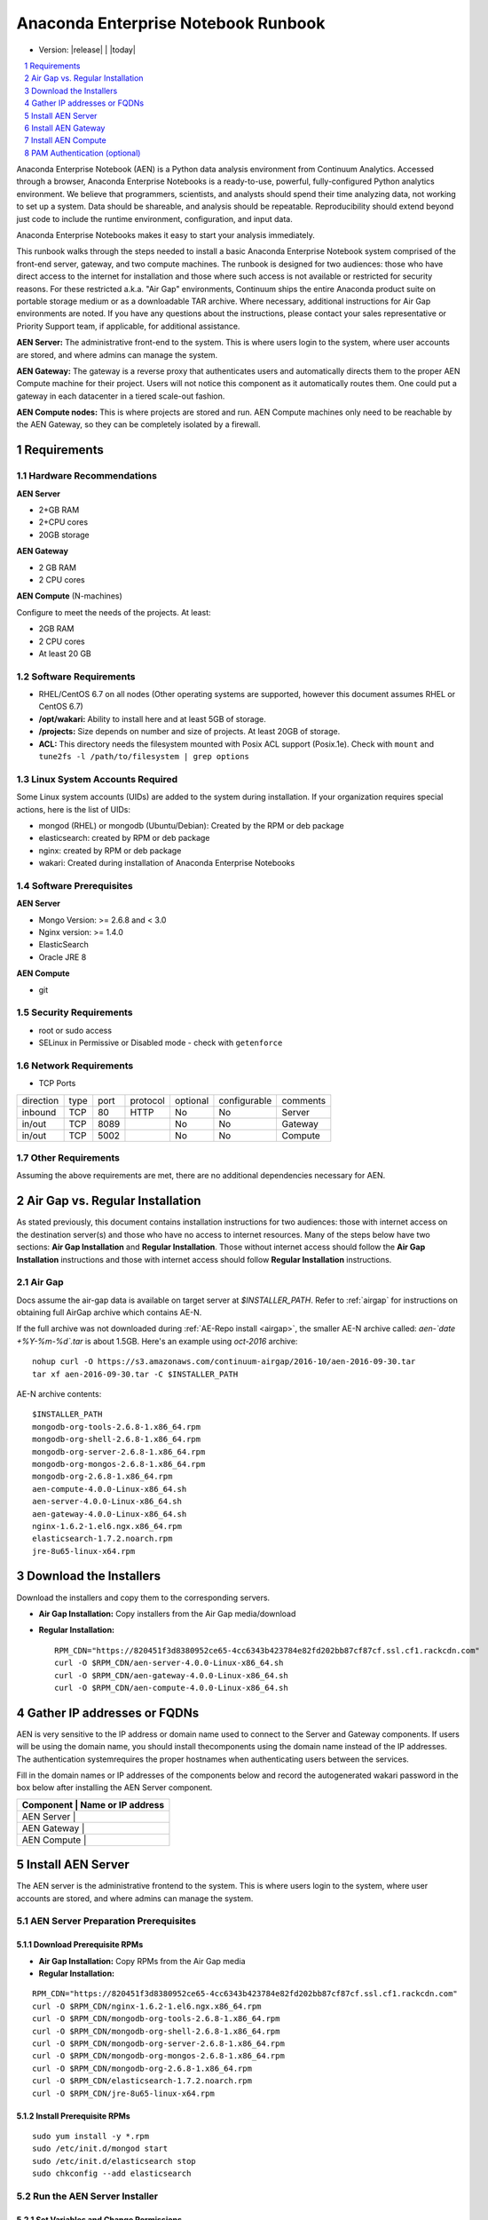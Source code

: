 .. This sets up section numbering
.. sectnum::

====================================
Anaconda Enterprise Notebook Runbook
====================================
* Version: |release| | |today|

.. contents::
   :local:
   :depth: 1

Anaconda Enterprise Notebook (AEN) is a Python data analysis environment from
Continuum Analytics. Accessed through a browser, Anaconda Enterprise
Notebooks is a ready-to-use, powerful, fully-configured Python analytics
environment. We believe that programmers, scientists, and analysts
should spend their time analyzing data, not working to set up a system.
Data should be shareable, and analysis should be repeatable.
Reproducibility should extend beyond just code to include the runtime
environment, configuration, and input data.

Anaconda Enterprise Notebooks makes it easy to start your analysis
immediately.

This runbook walks through the steps needed to install a basic Anaconda
Enterprise Notebook system comprised of the front-end server, gateway,
and two compute machines. The runbook is designed for two audiences:
those who have direct access to the internet for installation and those
where such access is not available or restricted for security reasons.
For these restricted a.k.a. "Air Gap" environments, Continuum ships the
entire Anaconda product suite on portable storage medium or as a
downloadable TAR archive. Where necessary, additional instructions for
Air Gap environments are noted. If you have any questions about the
instructions, please contact your sales representative or Priority
Support team, if applicable, for additional assistance.

**AEN Server:** The administrative front-end to the system. This is
where users login to the system, where user accounts are stored, and
where admins can manage the system.

**AEN Gateway:** The gateway is a reverse proxy that authenticates
users and automatically directs them to the proper AEN Compute
machine for their project. Users will not notice this component as it
automatically routes them. One could put a gateway in each datacenter in
a tiered scale-out fashion.

**AEN Compute nodes:** This is where projects are stored and run.
AEN Compute machines only need to be reachable by the AEN Gateway,
so they can be completely isolated by a firewall.


   .. image:: _static/wakari.png
      :scale: 60 %
      :align: center

Requirements
------------

Hardware Recommendations
~~~~~~~~~~~~~~~~~~~~~~~~

**AEN Server**

-  2+GB RAM
-  2+CPU cores
-  20GB storage

**AEN Gateway**

-  2 GB RAM
-  2 CPU cores

**AEN Compute** (N-machines)

Configure to meet the needs of the projects. At least:

-  2GB RAM
-  2 CPU cores
-  At least 20 GB

Software Requirements
~~~~~~~~~~~~~~~~~~~~~~

-  RHEL/CentOS 6.7 on all nodes (Other operating systems are supported,
   however this document assumes RHEL or CentOS 6.7)

-  **/opt/wakari:** Ability to install here and at least 5GB of storage.

-  **/projects:** Size depends on number and size of projects. At least
   20GB of storage.

-  **ACL:** This directory needs the filesystem mounted with Posix ACL
   support (Posix.1e). Check with ``mount`` and
   ``tune2fs -l /path/to/filesystem | grep options``

 
Linux System Accounts Required
~~~~~~~~~~~~~~~~~~~~~~~~~~~~~~

Some Linux system accounts (UIDs) are added to the system during installation.
If your organization requires special actions, here is the list of UIDs:

- mongod (RHEL) or mongodb (Ubuntu/Debian): Created by the RPM or deb package
- elasticsearch: created by RPM or deb package
- nginx: created by RPM or deb package
- wakari: Created during installation of Anaconda Enterprise Notebooks

Software Prerequisites
~~~~~~~~~~~~~~~~~~~~~~

**AEN Server**

-  Mongo Version: >= 2.6.8 and < 3.0
-  Nginx version: >= 1.4.0
-  ElasticSearch
-  Oracle JRE 8

**AEN Compute**

-  git


Security Requirements
~~~~~~~~~~~~~~~~~~~~~

-  root or sudo access
-  SELinux in Permissive or Disabled mode - check with ``getenforce``

Network Requirements
~~~~~~~~~~~~~~~~~~~~

* TCP Ports

========= ==== ======= ======== ======== ============ ==========
direction type port    protocol optional configurable comments
--------- ---- ------- -------- -------- ------------ ----------
inbound   TCP     80    HTTP     No       No           Server
in/out    TCP   8089             No       No           Gateway
in/out    TCP   5002             No       No           Compute
========= ==== ======= ======== ======== ============ ==========


Other Requirements
~~~~~~~~~~~~~~~~~~

Assuming the above requirements are met, there are no additional
dependencies necessary for AEN.

Air Gap vs. Regular Installation
---------------------------------

As stated previously, this document contains installation instructions
for two audiences: those with internet access on the destination
server(s) and those who have no access to internet resources. Many of
the steps below have two sections: **Air Gap Installation** and
**Regular Installation**. Those without internet access should follow
the **Air Gap Installation** instructions and those with internet access
should follow **Regular Installation** instructions.

.. _airgap_dl:

Air Gap 
~~~~~~~~

..  following is cross-reference to AnacondaRepository.rst. Not sure how well it works for making pdf

Docs assume the air-gap data is available on target server at `$INSTALLER_PATH`. Refer to :ref:`airgap` for instructions
on obtaining full AirGap archive which contains AE-N. 

If the full archive was not downloaded during :ref:`AE-Repo install <airgap>`, the smaller AE-N archive called:
`aen-`date +%Y-%m-%d\`.tar` is about 1.5GB. Here's an example using `oct-2016` archive:

::

    nohup curl -O https://s3.amazonaws.com/continuum-airgap/2016-10/aen-2016-09-30.tar
    tar xf aen-2016-09-30.tar -C $INSTALLER_PATH 


AE-N archive contents:

::

    $INSTALLER_PATH
    mongodb-org-tools-2.6.8-1.x86_64.rpm
    mongodb-org-shell-2.6.8-1.x86_64.rpm
    mongodb-org-server-2.6.8-1.x86_64.rpm
    mongodb-org-mongos-2.6.8-1.x86_64.rpm
    mongodb-org-2.6.8-1.x86_64.rpm
    aen-compute-4.0.0-Linux-x86_64.sh
    aen-server-4.0.0-Linux-x86_64.sh
    aen-gateway-4.0.0-Linux-x86_64.sh
    nginx-1.6.2-1.el6.ngx.x86_64.rpm
    elasticsearch-1.7.2.noarch.rpm
    jre-8u65-linux-x64.rpm


Download the Installers
-----------------------

Download the installers and copy them to the corresponding servers.

-  **Air Gap Installation:** Copy installers from the Air Gap media/download

-  **Regular Installation:**

   ::

       RPM_CDN="https://820451f3d8380952ce65-4cc6343b423784e82fd202bb87cf87cf.ssl.cf1.rackcdn.com"
       curl -O $RPM_CDN/aen-server-4.0.0-Linux-x86_64.sh
       curl -O $RPM_CDN/aen-gateway-4.0.0-Linux-x86_64.sh
       curl -O $RPM_CDN/aen-compute-4.0.0-Linux-x86_64.sh

Gather IP addresses or FQDNs
----------------------------

AEN is very sensitive to the IP address or domain name used to
connect to the Server and Gateway components. If users will be using the
domain name, you should install thecomponents using the domain name
instead of the IP addresses. The authentication systemrequires the
proper hostnames when authenticating users between the services.

Fill in the domain names or IP addresses of the components below and
record the auto­generated wakari password in the box below after
installing the AEN Server component.


+------------------+-----------------+
| Component     | Name or IP address |
+==================+=================+
| AEN Server    |                    |
+------------------+-----------------+
| AEN Gateway   |                    |
+------------------+-----------------+
| AEN Compute   |                    |
+------------------+-----------------+


Install AEN Server
---------------------

The AEN server is the administrative front­end to the system. This is
where users login to the system, where user accounts are stored, and
where admins can manage the system.

AEN Server Preparation ­Prerequisites
~~~~~~~~~~~~~~~~~~~~~~~~~~~~~~~~~~~~~~~~

Download Prerequisite RPMs
^^^^^^^^^^^^^^^^^^^^^^^^^^

-  **Air Gap Installation:** Copy RPMs from the Air Gap media

-  **Regular Installation:**

::

       RPM_CDN="https://820451f3d8380952ce65-4cc6343b423784e82fd202bb87cf87cf.ssl.cf1.rackcdn.com"
       curl -O $RPM_CDN/nginx-1.6.2-1.el6.ngx.x86_64.rpm
       curl -O $RPM_CDN/mongodb-org-tools-2.6.8-1.x86_64.rpm
       curl -O $RPM_CDN/mongodb-org-shell-2.6.8-1.x86_64.rpm
       curl -O $RPM_CDN/mongodb-org-server-2.6.8-1.x86_64.rpm
       curl -O $RPM_CDN/mongodb-org-mongos-2.6.8-1.x86_64.rpm
       curl -O $RPM_CDN/mongodb-org-2.6.8-1.x86_64.rpm
       curl -O $RPM_CDN/elasticsearch-1.7.2.noarch.rpm
       curl -O $RPM_CDN/jre-8u65-linux-x64.rpm

Install Prerequisite RPMs
^^^^^^^^^^^^^^^^^^^^^^^^^

::

    sudo yum install -y *.rpm
    sudo /etc/init.d/mongod start
    sudo /etc/init.d/elasticsearch stop
    sudo chkconfig --add elasticsearch

Run the AEN Server Installer
~~~~~~~~~~~~~~~~~~~~~~~~~~~~~~~

Set Variables and Change Permissions
^^^^^^^^^^^^^^^^^^^^^^^^^^^^^^^^^^^^

::

        export AEN_SERVER=<FQDN HOSTNAME> # Use the real FQDN
        chmod a+x aen-*.sh                # Set installer to be executable


Run AEN Server Installer
^^^^^^^^^^^^^^^^^^^^^^^^^^^

::

        sudo ./aen-server-4.0.0-Linux-x86_64.sh -w $AEN_SERVER
        <license text>
        ...
        ...

        PREFIX=/opt/wakari/wakari-server
        Logging to /tmp/wakari_server.log
        Checking server name
        Ready for pre-install steps
        Installing miniconda
        ...
        ...
        Checking server name
        Loading config from /opt/wakari/wakari-server/etc/wakari/config.json
        Loading config from /opt/wakari/wakari-server/etc/wakari/wk-server-config.json


        ===================================

        Created password '<RANDOM_PASSWORD>' for user 'wakari'

        ===================================


        Starting Wakari daemons...
        installation finished.


After successfully completing the installation script, the installer
will create the administrator account (wakari user) and assign it a
password:

::

        Created password '<RANDOM_PASSWORD>' for user 'wakari'

**Record this password.** It will be needed in the following steps. It
is also available in the installation log file found at
``/tmp/wakari_server.log``

Start ElasticSearch
^^^^^^^^^^^^^^^^^^^^^

Start elasticsearch to read the new config file

::

    sudo service elasticsearch start


Test the AEN Server install
^^^^^^^^^^^^^^^^^^^^^^^^^^^^^^

Visit http://$AEN_SERVER. You should be shown the **"license
expired"** page.


Update the License
^^^^^^^^^^^^^^^^^^

From the **"license expired"** page, follow the onscreen instructions to
upload your license file. After submitting, you should see the login
page.


Install AEN Gateway
----------------------

The gateway is a reverse proxy that authenticates users and
automatically directs them to the proper AEN Compute machine for
their project. Users will not notice this component as it automatically
routes them.

Set Variables and Change Permissions
~~~~~~~~~~~~~~~~~~~~~~~~~~~~~~~~~~~~

::

        export AEN_SERVER=<FQDN HOSTNAME> # Use the real FQDN
        export AEN_GATEWAY_PORT=8089
        export AEN_GATEWAY=<FQDN HOSTNAME>  # will be needed shortly
        chmod a+x aen-*.sh                # Set installer to be executable

Run Wakari Gateway Installer
~~~~~~~~~~~~~~~~~~~~~~~~~~~~

::

        sudo ./aen-gateway-4.0.0-Linux-x86_64.sh -w $AEN_SERVER
        <license text>
        ...
        ...

        PREFIX=/opt/wakari/wakari-gateway
        Logging to /tmp/wakari_gateway.log
        ...
        ...
        Checking server name
        Please restart the Gateway after running the following command
        to connect this Gateway to the AEN Server
        ...

.. note:: replace **password** with the password of the wakari user that was generated during server installation.

Register the AEN Gateway
~~~~~~~~~~~~~~~~~~~~~~~~~~~

The AEN Gateway needs to register with the AEN Server. This needs
to be authenticated, so the wakari user’s credentials created during the
AEN Server install need to be used. **This needs to be run as sudo or root**
to write the configuration file:
``/opt/wakari/wakari-gateway/etc/wakari/wk-gateway-config.json``

::

    sudo /opt/wakari/wakari-gateway/bin/wk-gateway-configure \
    --server http://$AEN_SERVER --host $AEN_GATEWAY \
    --port $AEN_GATEWAY_PORT --name Gateway --protocol http \
    --summary Gateway --username wakari \
    --password '<USE PASSWORD SET ABOVE>'

Ensure Proper Permissions
^^^^^^^^^^^^^^^^^^^^^^^^^

::

    sudo chown wakari /opt/wakari/wakari-gateway/etc/wakari/wk-gateway-config.json

start the gateway
^^^^^^^^^^^^^^^^^

::

    sudo service wakari-gateway start

.. note:: Ignore any errors about missing /lib/lsb/init-functions

Verify the AEN Gateway has Registered
^^^^^^^^^^^^^^^^^^^^^^^^^^^^^^^^^^^^^^^^

1. Login to the AEN Server using Chrome or Firefox browser using the
   wakari user.
2. Click the Admin link in the toolbar

   .. image:: _static/admin-menu.png
      :scale: 40 %

3. Click the Datacenters sub­section and then click your datacenter:

   .. image:: _static/datacenter-leftnav.png
      :scale: 40 %

4. Verify that your datacenter is registered and status is
   ``{"status": "ok", "messages": []}``

   .. image:: _static/datacenter.png
      :scale: 40 %

Install AEN Compute
----------------------

This is where projects are stored and run. Adding multiple AEN
Compute machines allows one to scale-out horizontally to increase
capacity. Projects can be created on individual compute nodes to spread
the load.

Set Variables and Change Permissions
~~~~~~~~~~~~~~~~~~~~~~~~~~~~~~~~~~~~

::

        export AEN_SERVER=<FQDN HOSTNAME> # Use the real FQDN
        chmod a+x aen-*.sh                # Set installer to be executable

Run AEN Compute Installer
~~~~~~~~~~~~~~~~~~~~~~~~~~~~

::

        sudo ./aen-compute-4.0.0-Linux-x86_64.sh -w $AEN_SERVER
        ...
        ...
        PREFIX=/opt/wakari/wakari-compute
        Logging to /tmp/wakari_compute.log
        Checking server name
        ...
        ...
        Initial clone of root environment...
        Starting Wakari daemons...
        installation finished.
        Do you wish the installer to prepend the wakari-compute install location
        to PATH in your /root/.bashrc ? [yes|no]
        [no] >>> yes

Configure AEN Compute Node
~~~~~~~~~~~~~~~~~~~~~~~~~~~~~

Once installed, you need to configure the Compute Launcher on AEN Server.

1. Point your browser at the AEN Server
2. Login as the wakari user
3. Click on the Admin link in the top navbar
4. Click on Enterprise Resources in the left navbar
5. Click on Add Resource
6. Select the correct (probably the only) Data Center to associate this
   Compute Node with
7. For URL, enter **http://$AEN_COMPUTE:5002**.

   .. note:: If the Compute Launcher is located on the same box as the Gateway, we recommend using **http://localhost:5002** for the URL value.

8. Add a Name and Description for the compute node
9. Click the Add Resource button to save the changes.

Configure conda to use local on-site Anaconda Enterprise Repo
~~~~~~~~~~~~~~~~~~~~~~~~~~~~~~~~~~~~~~~~~~~~~~~~~~~~~~~~~~~~~

This integrates Anaconda Enterprise Notebooks to use a local onsite Anaconda
Enterprise Repository server instead of Anaconda.org.

Edit the condarc on the Compute Node
^^^^^^^^^^^^^^^^^^^^^^^^^^^^^^^^^^^^

.. note:: If there are some channels below that you haven't mirrored, you should remove them from the configuration.

::

    #/opt/wakari/anaconda/.condarc
    channels:
        - defaults

    create_default_packages:
        - anaconda-client
        - python
        - ipython-we
        - pip

    # Default channels is needed for when users override the system .condarc
    # with ~/.condarc.  This ensures that "defaults" maps to your Anaconda Server and not
    # repo.continuum.io
    default_channels:
        - http://<your Anaconda Server name:8080/conda/anaconda
        - http://<your Anaconda Server name:8080/conda/wakari
        - http://<your Anaconda Server name:8080/conda/anaconda-cluster
        - http://<your Anaconda Server name:8080/conda/r-channel

    # Note:  You must add the "conda" subdirectory to the end
    channel_alias: http://<your Anaconda Server name:8080/conda

Configure Anaconda Client
^^^^^^^^^^^^^^^^^^^^^^^^^

Anaconda client lets users work with the Anaconda Repository from the command-line.
Things like the following: search for packages, login, upload packages, etc.  The
command below will set this value globally for all users.

Run the following command filling in the proper value.
Requires `sudo` since config file is written to root file system: `/etc/xdg/binstar/config.yaml`.
This sets the default config for `anaconda-client` for all users on compute node.

::

    sudo /opt/wakari/anaconda/bin/anaconda config --set url http://<your Anaconda Server>:8080/api -s


**Congratulations!** You've now successfully installed and configured Anaconda Enterprise Notebook.

Test AEN Compute conda config
^^^^^^^^^^^^^^^^^^^^^^^^^^^^^^^

Test the conda config is correct by ensuring the default environment gets constructed correctly.

:: 

    sudo -u wakari /opt/wakari/anaconda/bin/conda create -p /opt/wakari/test_default --clone root
    sudo rm -rf /opt/wakari/test_default



PAM Authentication (optional)
-----------------------------

This documents the process to configure the preliminary PAM authentication mechanism for AEN 4.0.0.

#. remove `wk-server` from the current `supervisord` set:

   ::

       /opt/wakari/wakari-server/bin/supervisorctl stop wk-server
       mv /opt/wakari/wakari-server/etc/supervisord/conf.d/wk-server.conf      \
       /opt/wakari/wakari-server/etc/supervisord/conf.d/wk-server.conf.SUSPEND \
       /opt/wakari/wakari-server/bin/supervisorctl reload

#. install the new package:

   ::

       /opt/wakari/miniconda/bin/conda install \
           -p /opt/wakari/wakari-server \
           /path/to/wakari-server-1.10.9-0.tar.bz2

#. modify the configuration to utilize the new auth method:

   :: 

       vim /opt/wakari/wakari-server/etc/wakari/wk-server-config.json

   change the entry for the line `"accounts":` to read instead:

   ::

       "accounts": "wk_server.plugins.accounts.pam",

#. connect the new `initd` script:

   ::

       cd /etc/init.d
       ln -s /opt/wakari/wakari-server/etc/init.d/wakari-server-root
       chkconfig --add wakari-server-root
       service wakari-server-root start
       service wakari-server-root status
       ps aux | grep wk-server

#. restart/check the `worker` service is running (and only the `worker`) under the `supervisord` watchdog:

   ::

       /opt/wakari/wakari-server/bin/supervisorctl start all
       /opt/wakari/wakari-server/bin/supervisorctl status
